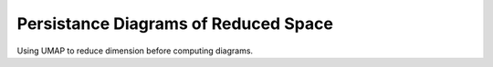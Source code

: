 Persistance Diagrams of Reduced Space
========================================

Using UMAP to reduce dimension before computing diagrams.

